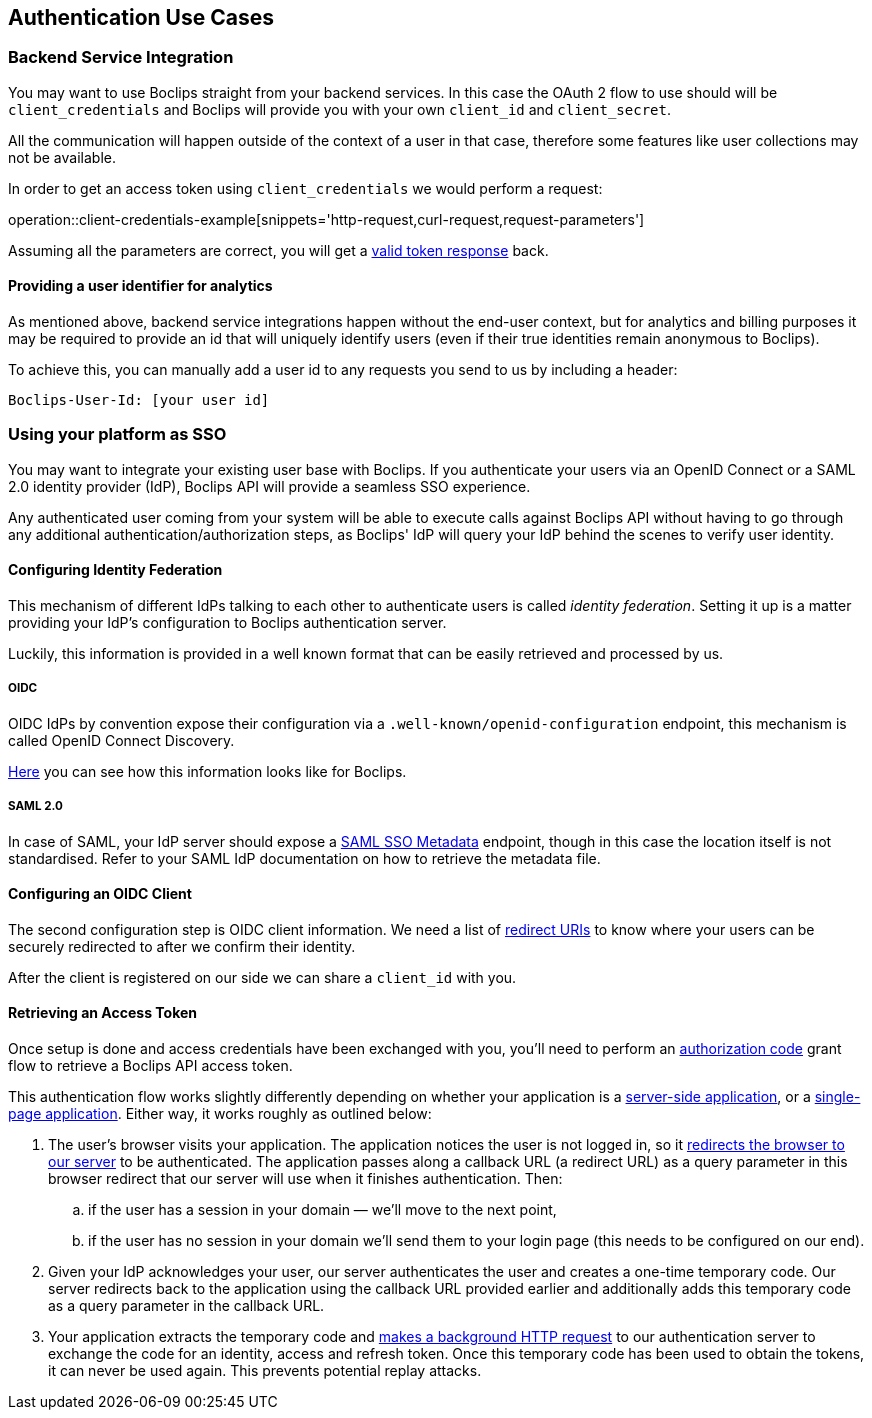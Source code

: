 == Authentication Use Cases

=== Backend Service Integration

You may want to use Boclips straight from your backend services. In this case the OAuth 2 flow to use should will be `client_credentials` and Boclips will provide
you with your own `client_id` and `client_secret`.

All the communication will happen outside of the context of a user in that case, therefore some features like user collections
may not be available.

In order to get an access token using `client_credentials` we would perform a request:

operation::client-credentials-example[snippets='http-request,curl-request,request-parameters']

Assuming all the parameters are correct, you will get a <<token-response,valid token response>> back.

[[overriding-user-id]]
==== Providing a user identifier for analytics

As mentioned above, backend service integrations happen without the end-user context, but for analytics and billing purposes it may be required to provide an id that will uniquely identify users (even if their true identities remain anonymous to Boclips).

To achieve this, you can manually add a user id to any requests you send to us by including a header:

----
Boclips-User-Id: [your user id]
----

=== Using your platform as SSO

You may want to integrate your existing user base with Boclips. If you authenticate your users via an OpenID Connect or a SAML 2.0 identity provider (IdP), Boclips API will provide a seamless SSO experience.

Any authenticated user coming from your system will be able to execute calls against Boclips API without having to go through any additional authentication/authorization steps, as Boclips' IdP will query your IdP behind the scenes to verify user identity.

==== Configuring Identity Federation

This mechanism of different IdPs talking to each other to authenticate users is called _identity federation_. Setting it up is a matter providing your IdP's configuration to Boclips authentication server.

Luckily, this information is provided in a well known format that can be easily retrieved and processed by us.

===== OIDC

OIDC IdPs by convention expose their configuration via a `.well-known/openid-configuration` endpoint, this mechanism is called OpenID Connect Discovery.

https://login.boclips.com/auth/realms/boclips/.well-known/openid-configuration[Here] you can see how this information looks like for Boclips.

===== SAML 2.0

In case of SAML, your IdP server should expose a https://en.wikipedia.org/wiki/SAML_Metadata#Identity_Provider_Metadata[SAML SSO Metadata] endpoint, though in this case the location itself is not standardised. Refer to your SAML IdP documentation on how to retrieve the metadata file.

==== Configuring an OIDC Client

The second configuration step is OIDC client information. We need a list of https://www.oauth.com/oauth2-servers/redirect-uris/[redirect URIs] to know where your users can be securely redirected to after we confirm their identity.

After the client is registered on our side we can share a `client_id` with you.

==== Retrieving an Access Token

Once setup is done and access credentials have been exchanged with you, you'll need to perform an https://oauth.net/2/grant-types/authorization-code/[authorization code] grant flow
to retrieve a Boclips API access token.

This authentication flow works slightly differently depending on whether your application is a https://www.oauth.com/oauth2-servers/server-side-apps/[server-side application], or a https://www.oauth.com/oauth2-servers/single-page-apps/[single-page application]. Either way, it works roughly as outlined below:

. The user's browser visits your application. The application notices the user is not logged in, so it <<trigger-authorization,redirects the browser to our server>> to be authenticated. The application passes along a callback URL (a redirect URL)  as a query parameter in this browser redirect that our server will use when it finishes authentication. Then:
.. if the user has a session in your domain — we'll move to the next point,
.. if the user has no session in your domain we'll send them to your login page (this needs to be configured on our end).

. Given your IdP acknowledges your user, our server authenticates the user and creates a one-time temporary code. Our server redirects back to the application using the callback URL provided earlier and additionally adds this temporary code as a query parameter in the callback URL.

. Your application extracts the temporary code and <<get-token-authorization,makes a background HTTP request>> to our authentication server to exchange the code for an identity, access and refresh token. Once this temporary code has been used to obtain the tokens, it can never be used again. This prevents potential replay attacks.